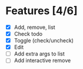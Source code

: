 * Features [4/6]
- [X] Add, remove, list
- [X] Check todo
- [X] Toggle (check/uncheck)
- [X] Edit
- [ ] Add extra args to list
- [ ] Add interactive remove
